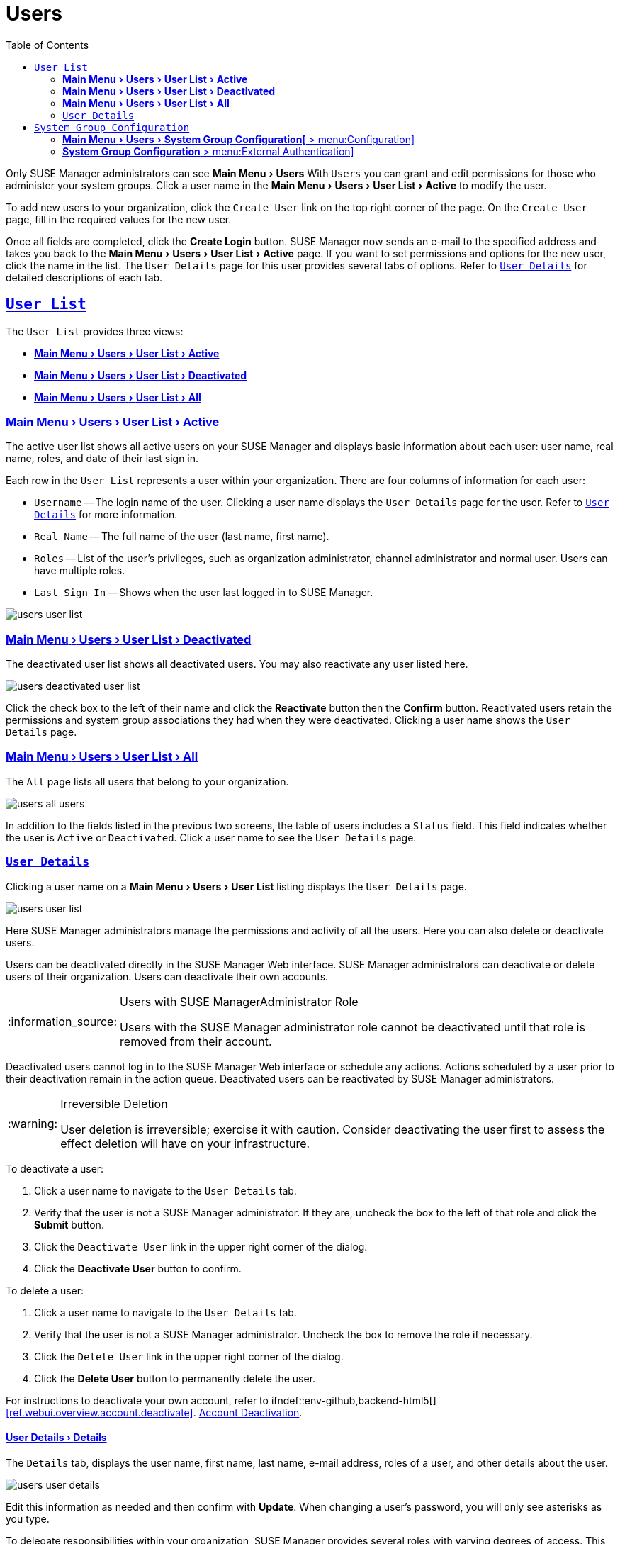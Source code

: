 [[ref.webui.users]]
= Users
ifdef::env-github,backend-html5[]
//Admonitions
:tip-caption: :bulb:
:note-caption: :information_source:
:important-caption: :heavy_exclamation_mark:
:caution-caption: :fire:
:warning-caption: :warning:
:linkattrs:
// SUSE ENTITIES FOR GITHUB
// System Architecture
:zseries: z Systems
:ppc: POWER
:ppc64le: ppc64le
:ipf : Itanium
:x86: x86
:x86_64: x86_64
// Rhel Entities
:rhel: Red Hat Enterprise Linux
:rhnminrelease6: Red Hat Enterprise Linux Server 6
:rhnminrelease7: Red Hat Enterprise Linux Server 7
// SUSE Manager Entities
:susemgr: SUSE Manager
:susemgrproxy: SUSE Manager Proxy
:productnumber: 3.2
:saltversion: 2018.3.0
:webui: WebUI
// SUSE Product Entities
:sles-version: 12
:sp-version: SP3
:jeos: JeOS
:scc: SUSE Customer Center
:sls: SUSE Linux Enterprise Server
:sle: SUSE Linux Enterprise
:slsa: SLES
:suse: SUSE
:ay: AutoYaST
endif::[]
// Asciidoctor Front Matter
:doctype: book
:sectlinks:
:toc: left
:icons: font
:experimental:
:sourcedir: .
:imagesdir: images


Only {susemgr} administrators can see menu:Main Menu[Users]
With [guimenu]``Users`` you can grant and edit permissions for those who administer your system groups.
Click a user name in the menu:Main Menu[Users > User List > Active] to modify the user.

To add new users to your organization, click the [guimenu]``Create User`` link on the top right corner of the page.
On the [guimenu]``Create User`` page, fill in the required values for the new user.

Once all fields are completed, click the btn:[Create Login] button. {susemgr}  now sends an e-mail to the specified address and takes you back to the menu:Main Menu[Users > User List > Active] page.
If you want to set permissions and options for the new user, click the name in the list.
The [guimenu]``User Details`` page for this user provides several tabs of options.
Refer to <<s3-sm-user-active-details>> for detailed descriptions of each tab.

[[ref.webui.users.list]]
== [guimenu]``User List``


The [guimenu]``User List`` provides three views:

* <<ref.webui.users.list.active>>
* <<ref.webui.users.list.deact>>
* <<ref.webui.users.list.all>>


[[ref.webui.users.list.active]]
=== menu:Main Menu[Users > User List > Active]


The active user list shows all active users on your {susemgr} and displays basic information about each user: user name, real name, roles, and date of their last sign in.

Each row in the [guimenu]``User List`` represents a user within your organization.
There are four columns of information for each user:

* [guimenu]``Username`` -- The login name of the user. Clicking a user name displays the [guimenu]``User Details`` page for the user. Refer to <<s3-sm-user-active-details>> for more information.
* [guimenu]``Real Name`` -- The full name of the user (last name, first name).
* [guimenu]``Roles`` -- List of the user's privileges, such as organization administrator, channel administrator and normal user. Users can have multiple roles.
* [guimenu]``Last Sign In`` -- Shows when the user last logged in to {susemgr}.



image::users_user_list.png[scaledwidth=80%]


[[ref.webui.users.list.deact]]
=== menu:Main Menu[Users > User List > Deactivated]


The deactivated user list shows all deactivated users.
You may also reactivate any user listed here.


image::users_deactivated_user_list.png[scaledwidth=80%]


Click the check box to the left of their name and click the btn:[Reactivate] button then the btn:[Confirm] button.
Reactivated users retain the permissions and system group associations they had when they were deactivated.
Clicking a user name shows the [guimenu]``User Details`` page.

[[ref.webui.users.list.all]]
=== menu:Main Menu[Users > User List > All]


The [guimenu]``All`` page lists all users that belong to your organization.


image::users_all_users.png[scaledwidth=80%]


In addition to the fields listed in the previous two screens, the table of users includes a [guimenu]``Status`` field.
This field indicates whether the user is [guimenu]``Active`` or [guimenu]``Deactivated``.
Click a user name to see the [guimenu]``User Details`` page.

[[s3-sm-user-active-details]]
=== [guimenu]``User Details``

Clicking a user name on a menu:Main Menu[Users > User List] listing displays the [guimenu]``User Details`` page.


image::users_user_list.png[scaledwidth=80%]


Here {susemgr} administrators manage the permissions and activity of all the users.
Here you can also delete or deactivate users.

Users can be deactivated directly in the {susemgr} Web interface.
{susemgr} administrators can deactivate or delete users of their organization.
Users can deactivate their own accounts.

.Users with {susemgr}Administrator Role
[NOTE]
====
Users with the {susemgr} administrator role cannot be deactivated until that role is removed from their account.
====


Deactivated users cannot log in to the {susemgr} Web interface or schedule any actions.
Actions scheduled by a user prior to their deactivation remain in the action queue.
Deactivated users can be reactivated by {susemgr} administrators.

.Irreversible Deletion
[WARNING]
====
User deletion is irreversible; exercise it with caution.
Consider deactivating the user first to assess the effect deletion will have on your infrastructure.
====


To deactivate a user:


. Click a user name to navigate to the [guimenu]``User Details`` tab.
. Verify that the user is not a {susemgr} administrator. If they are, uncheck the box to the left of that role and click the btn:[Submit] button.
. Click the [guimenu]``Deactivate User`` link in the upper right corner of the dialog.
. Click the btn:[Deactivate User] button to confirm.


To delete a user:


. Click a user name to navigate to the [guimenu]``User Details`` tab.
. Verify that the user is not a {susemgr} administrator. Uncheck the box to remove the role if necessary.
. Click the [guimenu]``Delete User`` link in the upper right corner of the dialog.
. Click the btn:[Delete User] button to permanently delete the user.


For instructions to deactivate your own account, refer to ifndef::env-github,backend-html5[]
<<ref.webui.overview.account.deactivate>>.
endif::[]
ifdef::env-github,backend-html5[]
<<reference-webui-overview.adoc#ref.webui.overview.account.deactivate, Account Deactivation>>.
endif::[]



[[s4-usr-active-details-details]]
==== menu:User Details[Details]


The [guimenu]``Details`` tab, displays the user name, first name, last name, e-mail address, roles of a user, and other details about the user.


image::users_user_details.png[scaledwidth=80%]


Edit this information as needed and then confirm with btn:[Update].
When changing a user's password, you will only see asterisks as you type.

To delegate responsibilities within your organization, {susemgr} provides several roles with varying degrees of access.
This list describes the permissions of each role and the differences between them:

* [guimenu]``User (normal user) -- Also known as a __System Group User__, this is the standard role associated with any newly created user. This person may be granted access to manage system groups and software channels, if the {susemgr} administrator sets the roles accordingly. The systems must be in system groups for which the user has permissions to manage them. However, all globally subscribable channels may be used by anyone.
* [guimenu]``SUSE Manager Administrator`` -- This role allows a user to perform any function available in {susemgr} . As the master account for your organization, the person holding this role can alter the privileges of all other accounts of this organization, and conduct any of the tasks available to the other roles. Like with other roles, multiple {susemgr} administrators may exist. Go to menu:Main Menu[Admin > Users] and click the check box in the [guimenu]``SUSE Manager Admin`` row. For more information, see ifndef::env-github,backend-html5[]
<<ref.webui.admin.users>>.
endif::[]
ifdef::env-github,backend-html5[]
<<reference-webui-admin.adoc#ref.webui.admin.users, Admin > Users>>.
endif::[]
+
A [guimenu]``SUSE Manager Administrator`` can create foreign organizations; but a [guimenu]``SUSE Manager Administrator`` can only create users for an organization if he is entitled with organization administrator privileges for this organization.
* [guimenu]``Organization Administrator`` -- This role provides a user with all the permissions other administrators have, namely the activation key, configuration, channel, and system group administrator. A [guimenu]``Organization Administrator`` is not entitled to perform actions that belong to the menu:Main Menu[Admin] features
ifndef::env-github,backend-html5[]
(see <<ref.webui.admin>>).
endif::[]
ifdef::env-github,backend-html5[]
(see <<reference-webui-admin.adoc#ref.webui.admin, Admin>>).
endif::[]
* [guimenu]``Activation Key Administrator`` -- This role is designed to manage your collection of activation keys. A user assigned to this role can modify and delete any key within your organization.
* [guimenu]``Image Administrator`` -- This role is designed to manage Image building. Modifiable content includes Image Profiles, Image Builds and Image Stores. A user assigned with this role can modify and delete all content located under the menu:Image] tab located on the left navigation menu. These changes will be applied across the organization.
* [guimenu]``Configuration Administrator`` -- This role enables a user to manage the configuration of systems within the organization, using either the {susemgr} Web interface or tool from the [package]#rhncfg-management# package.
* [guimenu]``Channel Administrator`` -- This role provides a user with full access to all software channels within your organization. This requires the {susemgr} synchronization tool ([command]``mgr-sync`` from the [package]#susemanager-tools# package). The channel administrator may change the base channels of systems, make channels globally subscribable, and create entirely new channels.
* [guimenu]``System Group Administrator`` -- This role limits authority to systems or system groups to which access is granted. The System Group Administrator can create new system groups, delete any assigned systems from groups, add systems to groups, and manage user access to groups.


Being a {susemgr} administrator enables you to remove administrator rights from other users.
It is possible to remove your own privileges as long as you are not the only {susemgr} administrator.

To assign a new role to a user, check the respective box.
{susemgr} administrators are automatically granted administration access to all other roles, signified by grayed-out check boxes.
Click btn:[Update] to submit your changes.

[[s4-usr-active-details-sysg]]
==== menu:User Details[System Groups]


This tab displays a list of system groups the user may administer; for more information about system groups, see
ifndef::env-github,backend-html5[]
<<ref.webui.systems.systemgroups>>.
endif::[]
ifdef::env-github,backend-html5[]
<<reference-webui-systems.adoc#ref.webui.systems.systemgroups, Systems > System Groups>>.
endif::[]


image::users_details_system_groups.png[scaledwidth=80%]

{susemgr}  administrators can set this user's access permissions to each system group.
Check or uncheck the box to the left of the system group and click the btn:[Update Permissions] button to save the changes.

{susemgr} administrators may select one or more default system groups for a user.
When the user registers a system, it gets assigned to the selected group or groups.
This allows the user to access the newly-registered system immediately.
System groups to which this user has access are preceded by an (*).

[[s4-usr-active-details-systems]]
==== menu:User Details[Systems]


This tab lists all systems a user can access according to the system groups assigned to the user.


image::users_details_systems.png[scaledwidth=80%]


To carry out tasks on some of these systems, select the set of systems by checking the boxes to the left and click the btn:[Update List] button.
Use the [guimenu]``System Set Manager`` page to execute actions on those systems.
Clicking the name of a system takes you to its [guimenu]``System Details`` page.
Refer to
ifndef::env-github,backend-html5[]
<<s3-sm-system-details>>.
endif::[]
ifdef::env-github,backend-html5[]
<<reference-webui-systems.adoc#s3-sm-system-details, Systems > System Groups>>.
endif::[]


[[s4-usr-active-details-chans]]
==== menu:User Details[Channel Permissions]


This tab lists all channels available to your organization.


image::users_details_channel_permissions.png[scaledwidth=80%]


Grant explicit channel subscription permission to a user for each of the channels listed by checking the box to the left of the channel, then click the btn:[Update Permissions] button.
Permissions granted by a {susemgr} administrator or channel administrator have no check box but a check icon like globally subscribable channels.

[[s5-sm-user-details-chanperms-subs]]
===== menu:User Details[Channel Permissions > Subscription]


Identifies channels to which the user may subscribe systems.

To change these, select or deselect the appropriate check boxes and click the btn:[Update Permissions] button.
Note that channels subscribable because of the user's administrator status or the channel's global settings cannot be altered.
They are identified with a check icon.

[[s5-sm-user-details-chanperms-mgmt]]
===== menu:User Details[Channel Permissions > Management]


Identifies channels the user may manage.
To change these, select or deselect the appropriate check boxes and click the btn:[Update Permissions] button.
The permission to manage channels does not enable the user to create new channels.
Note that channels automatically manageable through the user's admin status cannot be altered.
These channels are identified with a check icon.
Remember, {susemgr} administrators and channel administrators can subscribe to or manage any channel.

[[s4-usr-active-details-prefs]]
==== menu:User Details[Preferences]


Configure the following preference settings for a user.


image::users_details_preferences.png[scaledwidth=80%]


* [guimenu]``Email Notifications`` : Determine whether this user should receive e-mail every time a patch alert is applicable to one or more systems in his or her {susemgr} account, and daily summaries of system events.
+
* [guimenu]``SUSE Manager List Page Size`` : Maximum number of items that appear in a list on a single page. If the list contains more items than can be displayed on one page, click the btn:[Next] button to see the next page. This preference applies to the user's view of system lists, patch lists, package lists, and so on.
* [guimenu]``Overview Start Page`` : Configure which information to be displayed on the "`Overview`" page at login.
* [guimenu]``CSV Files`` : Select whether to use the default comma or a semicolon as separator in downloadable CSV files.


Change these options to fit your needs, then click the btn:[Save Preferences] button.
// FIXME: ``Locale`` subtab no longer exists
To change the time zone for this user, click the [guimenu]``Locale`` subtab and select from the drop-down box.
Dates and times, like system check-in times, will be displayed according to the selected time zone.
Click btn:[Save Preferences] for changes to take effect.

[[s4-usr-active-details-addresses]]
==== menu:User Details[Addresses]


This tab lists mailing addresses associated with the user's account.


image::users_details_addresses.png[scaledwidth=80%]


If there is no address specified yet, click btn:[Fill in this address] and fill out the form.
When finished, click btn:[Update].
To modify this information, click the btn:[Edit this address] button, change the relevant information, and click the btn:[Update] button.

[[ref.webui.users.sgc]]
== [guimenu]``System Group Configuration``


System Groups help when diferrent users shall administer different groups of systems within one organization.

[[ref.webui.users.sgc.cfg]]
=== menu:Main Menu[Users > System Group Configuration[] > menu:Configuration]


Enable menu:Create a user default System Group[] and confirm with btn:[Update].

Assign such a group to systems via the menu:Groups[Join] subtab of systems details page.


image::users_system_group_config.png[scaledwidth=80%]


For more information, see <<s5-sm-system-details-groups-join>> or <<ref.webui.systems.systemgroups.details>>.

[[ref.webui.users.sgc.extauth]]
=== menu:System Group Configuration[] > menu:External Authentication]


Allows to create an external group with the menu:Create External Group[] link.

Users can join such groups via the menu:System Groups[] of the user details page, then check the wanted menu:Group[]
, and confirm with btn:[Update Permissions].


image::users_system_group_config_external_auth.png[scaledwidth=80%]


For more information, see <<s4-usr-active-details-sysg>>.

ifdef::backend-docbook[]
[index]
== Index
// Generated automatically by the DocBook toolchain.
endif::backend-docbook[]
